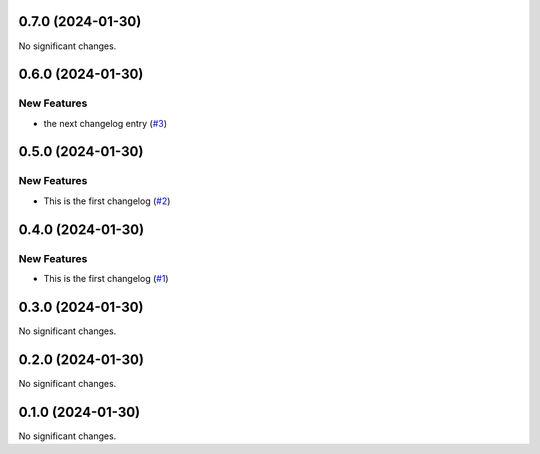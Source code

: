0.7.0 (2024-01-30)
==================

No significant changes.


0.6.0 (2024-01-30)
==================

New Features
------------

- the next changelog entry (`#3 <https://github.com/Cadair/test-release-action/pull/3>`__)


0.5.0 (2024-01-30)
==================

New Features
------------

- This is the first changelog (`#2 <https://github.com/Cadair/test-release-action/pull/2>`__)


0.4.0 (2024-01-30)
==================

New Features
------------

- This is the first changelog (`#1 <https://github.com/Cadair/test-release-action/pull/1>`__)


0.3.0 (2024-01-30)
==================

No significant changes.


0.2.0 (2024-01-30)
==================

No significant changes.


0.1.0 (2024-01-30)
==================

No significant changes.
